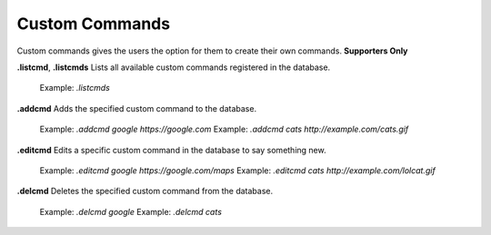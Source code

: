 *************
Custom Commands
*************

Custom commands gives the users the option for them to create their own commands. **Supporters Only**  

**.listcmd**, **.listcmds**  
Lists all available custom commands registered in the database.  
	Example: `.listcmds`  
	
**.addcmd**  
Adds the specified custom command to the database.  
    Example: `.addcmd google https://google.com`  
    Example: `.addcmd cats http://example.com/cats.gif`  
	
**.editcmd**  
Edits a specific custom command in the database to say something new.  
	Example: `.editcmd google https://google.com/maps`  
	Example: `.editcmd cats http://example.com/lolcat.gif`  
	
**.delcmd**
Deletes the specified custom command from the database.
	Example: `.delcmd google`  
	Example: `.delcmd cats`  